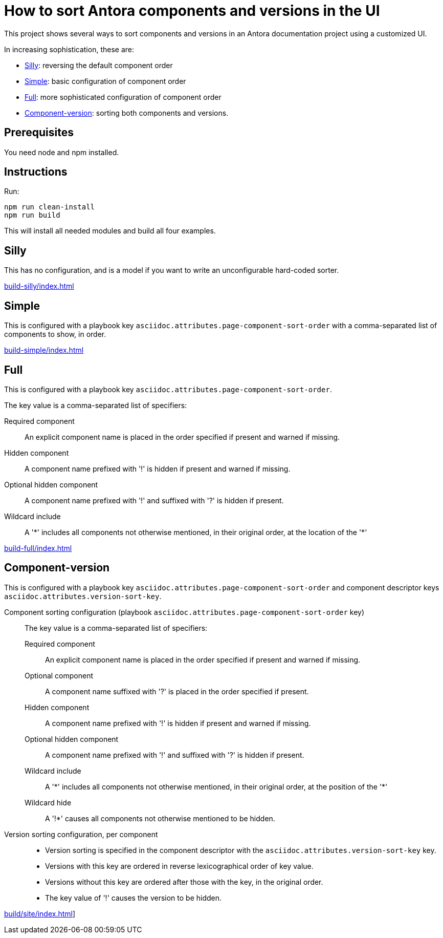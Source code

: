 = How to sort Antora components and versions in the UI

This project shows several ways to sort components and versions in an Antora documentation project using a customized UI.

In increasing sophistication, these are:

* <<Silly>>: reversing the default component order
* <<Simple>>: basic configuration of component order
* <<Full>>: more sophisticated configuration of component order
* <<Component-version>>: sorting both components and versions.

== Prerequisites

You need node and npm installed.

== Instructions

Run:

[source,console]
----
npm run clean-install
npm run build
----

This will install all needed modules and build all four examples.

== Silly

This has no configuration, and is a model if you want to write an unconfigurable hard-coded sorter.

link:build-silly/index.html[]

== Simple

This is configured with a playbook key `asciidoc.attributes.page-component-sort-order` with a comma-separated list of components to show, in order.

link:build-simple/index.html[]

== Full

This is configured with a playbook key `asciidoc.attributes.page-component-sort-order`.

The key value is a comma-separated list of specifiers:

Required component::
  An explicit component name is placed in the order specified if present and warned if missing.
Hidden component::
  A component name prefixed with '!' is hidden if present and warned if missing.
Optional hidden component::
  A component name prefixed with '!' and suffixed with '?' is hidden if present.
Wildcard include::
  A '\*' includes all components not otherwise mentioned, in their original order, at the location of the '*'


link:build-full/index.html[]

== Component-version

This is configured with a playbook key `asciidoc.attributes.page-component-sort-order` and component descriptor keys `asciidoc.attributes.version-sort-key`.

Component sorting configuration (playbook `asciidoc.attributes.page-component-sort-order` key)::
The key value is a comma-separated list of specifiers:
Required component:::
An explicit component name is placed in the order specified if present and warned if missing.
Optional component:::
A component name suffixed with '?' is placed in the order specified if present.
Hidden component:::
A component name prefixed with '!' is hidden if present and warned if missing.
Optional hidden component:::
A component name prefixed with '!' and suffixed with '?' is hidden if present.
Wildcard include:::
A '\*' includes all components not otherwise mentioned, in their original order, at the position of the '*'
Wildcard hide:::
A '!*' causes all components not otherwise mentioned to be hidden.
Version sorting configuration, per component::
* Version sorting is specified in the component descriptor with the `asciidoc.attributes.version-sort-key` key.
* Versions with this key are ordered in reverse lexicographical order of key value.
* Versions without this key are ordered after those with the key, in the original order.
* The key value of '!' causes the version to be hidden.

link:build/site/index.html[]]
